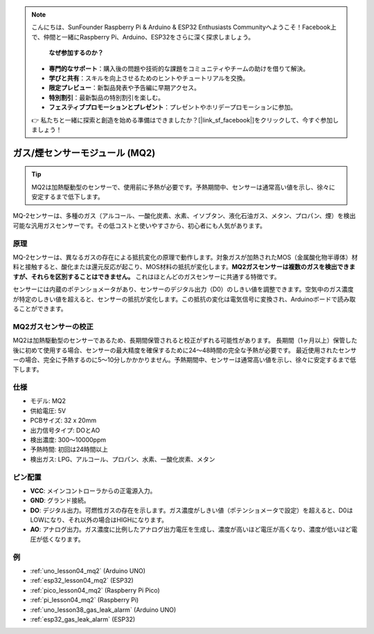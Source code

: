 .. note::

    こんにちは、SunFounder Raspberry Pi & Arduino & ESP32 Enthusiasts Communityへようこそ！Facebook上で、仲間と一緒にRaspberry Pi、Arduino、ESP32をさらに深く探求しましょう。

     **なぜ参加するのか？** 

    - **専門的なサポート**：購入後の問題や技術的な課題をコミュニティやチームの助けを借りて解決。
    - **学びと共有**：スキルを向上させるためのヒントやチュートリアルを交換。
    - **限定プレビュー**：新製品発表や予告編に早期アクセス。
    - **特別割引**：最新製品の特別割引を楽しむ。
    - **フェスティブプロモーションとプレゼント**：プレゼントやホリデープロモーションに参加。

    👉 私たちと一緒に探索と創造を始める準備はできましたか？[|link_sf_facebook|]をクリックして、今すぐ参加しましょう！

.. _cpn_gas:

ガス/煙センサーモジュール (MQ2) 
=====================================

.. image:: img/04_mq2_gas_module.png
    :width: 350
    :align: center

.. tip::
   MQ2は加熱駆動型のセンサーで、使用前に予熱が必要です。予熱期間中、センサーは通常高い値を示し、徐々に安定するまで低下します。

MQ-2センサーは、多種のガス（アルコール、一酸化炭素、水素、イソブタン、液化石油ガス、メタン、プロパン、煙）を検出可能な汎用ガスセンサーです。その低コストと使いやすさから、初心者にも人気があります。

原理
---------------------------
MQ-2センサーは、異なるガスの存在による抵抗変化の原理で動作します。対象ガスが加熱されたMOS（金属酸化物半導体）材料と接触すると、酸化または還元反応が起こり、MOS材料の抵抗が変化します。**MQ2ガスセンサーは複数のガスを検出できますが、それらを区別することはできません。** これはほとんどのガスセンサーに共通する特徴です。

センサーには内蔵のポテンショメータがあり、センサーのデジタル出力（D0）のしきい値を調整できます。空気中のガス濃度が特定のしきい値を超えると、センサーの抵抗が変化します。この抵抗の変化は電気信号に変換され、Arduinoボードで読み取ることができます。

MQ2ガスセンサーの校正
----------------------------------
MQ2は加熱駆動型のセンサーであるため、長期間保管されると校正がずれる可能性があります。
長期間（1ヶ月以上）保管した後に初めて使用する場合、センサーの最大精度を確保するために24〜48時間の完全な予熱が必要です。
最近使用されたセンサーの場合、完全に予熱するのに5〜10分しかかかりません。予熱期間中、センサーは通常高い値を示し、徐々に安定するまで低下します。

仕様
---------------------------
* モデル: MQ2
* 供給電圧: 5V
* PCBサイズ: 32 x 20mm
* 出力信号タイプ: DOとAO
* 検出濃度: 300〜10000ppm
* 予熱時間: 初回は24時間以上
* 検出ガス: LPG、アルコール、プロパン、水素、一酸化炭素、メタン

ピン配置
---------------------------
* **VCC**: メインコントローラからの正電源入力。
* **GND**: グランド接続。
* **DO**: デジタル出力。可燃性ガスの存在を示します。ガス濃度がしきい値（ポテンショメータで設定）を超えると、D0はLOWになり、それ以外の場合はHIGHになります。
* **AO**: アナログ出力。ガス濃度に比例したアナログ出力電圧を生成し、濃度が高いほど電圧が高くなり、濃度が低いほど電圧が低くなります。


例
---------------------------


* :ref:`uno_lesson04_mq2` (Arduino UNO)
* :ref:`esp32_lesson04_mq2` (ESP32)
* :ref:`pico_lesson04_mq2` (Raspberry Pi Pico)
* :ref:`pi_lesson04_mq2` (Raspberry Pi)

* :ref:`uno_lesson38_gas_leak_alarm` (Arduino UNO)
* :ref:`esp32_gas_leak_alarm` (ESP32)